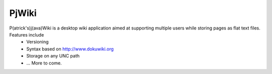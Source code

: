 PjWiki
======

P(atrick's)j(ava)Wiki is a desktop wiki application aimed at supporting multiple users while storing pages as flat text files. Features include
 * Versioning
 * Syntax based on http://www.dokuwiki.org
 * Storage on any UNC path
 * ... More to come.